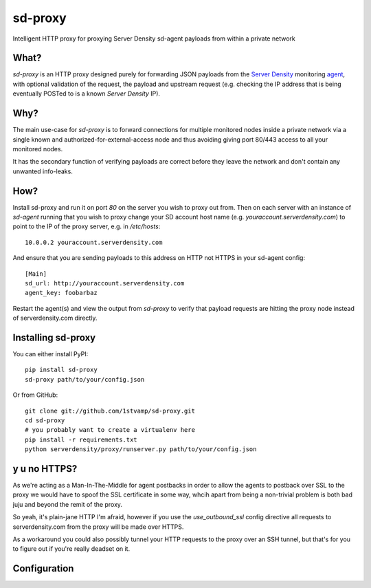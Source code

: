 sd-proxy
========

Intelligent HTTP proxy for proxying Server Density sd-agent payloads from within a private network

What?
-----

`sd-proxy` is an HTTP proxy designed purely for forwarding JSON payloads from
the `Server Density <http://www.serverdensity.com/>`_ monitoring `agent
<https://github.com/serverdensity/sd-agent>`_, with optional validation of the
request, the payload and upstream request (e.g. checking the IP address that is
being eventually POSTed to is a known *Server Density* IP).

Why?
----

The main use-case for `sd-proxy` is to forward connections for multiple
monitored nodes inside a private network via a single known and
authorized-for-external-access node and thus avoiding giving port 80/443 access
to all your monitored nodes.

It has the secondary function of verifying payloads are correct before they
leave the network and don't contain any unwanted info-leaks.

How?
----

Install sd-proxy and run it on port `80` on the server you wish to proxy out
from.
Then on each server with an instance of `sd-agent` running that you wish to
proxy change your SD account host name (e.g. `youraccount.serverdensity.com`) to point to the
IP of the proxy server, e.g. in `/etc/hosts`::

    10.0.0.2 youraccount.serverdensity.com

And ensure that you are sending payloads to this address on HTTP not HTTPS in
your sd-agent config::

    [Main]
    sd_url: http://youraccount.serverdensity.com
    agent_key: foobarbaz

Restart the agent(s) and view the output from `sd-proxy` to verify that payload
requests are hitting the proxy node instead of serverdensity.com directly.

Installing sd-proxy
-------------------

You can either install PyPI::

    pip install sd-proxy
    sd-proxy path/to/your/config.json

Or from GitHub::

    git clone git://github.com/1stvamp/sd-proxy.git
    cd sd-proxy
    # you probably want to create a virtualenv here
    pip install -r requirements.txt
    python serverdensity/proxy/runserver.py path/to/your/config.json

y u no HTTPS?
-----------

.. image:: http://i0.kym-cdn.com/entries/icons/original/000/004/006/y-u-no-guy.jpg

As we're acting as a Man-In-The-Middle for agent
postbacks in order to allow the agents to postback over SSL to the proxy we
would have to spoof the SSL certificate in some way, whcih apart from being a
non-trivial problem is both bad juju and beyond the remit of the proxy.

So yeah, it's plain-jane HTTP I'm afraid, however if you use the
`use_outbound_ssl` config directive all requests to serverdensity.com from the
proxy will be made over HTTPS.

As a workaround you could also possibly tunnel your HTTP requests to the proxy
over an SSH tunnel, but that's for you to figure out if you're really deadset
on it.

Configuration
-------------
